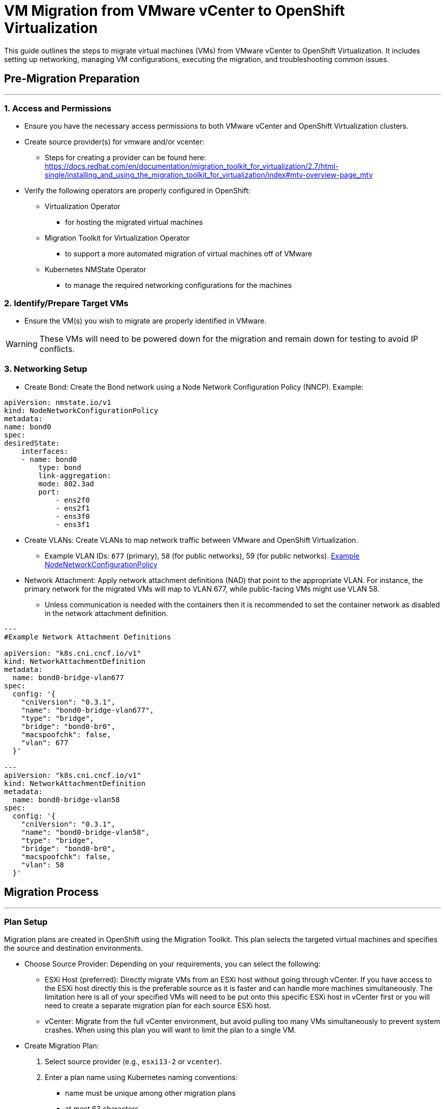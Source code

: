 # **VM Migration from VMware vCenter to OpenShift Virtualization**

This guide outlines the steps to migrate virtual machines (VMs) from VMware vCenter to OpenShift Virtualization. It includes setting up networking, managing VM configurations, executing the migration, and troubleshooting common issues.

## **Pre-Migration Preparation**
---

### **1. Access and Permissions**

* Ensure you have the necessary access permissions to both VMware vCenter and OpenShift Virtualization clusters.
* Create source provider(s) for vmware and/or vcenter:
	** Steps for creating a provider can be found here: https://docs.redhat.com/en/documentation/migration_toolkit_for_virtualization/2.7/html-single/installing_and_using_the_migration_toolkit_for_virtualization/index#mtv-overview-page_mtv
* Verify the following operators are properly configured in OpenShift:
	** Virtualization Operator
		*** for hosting the migrated virtual machines
	** Migration Toolkit for Virtualization Operator
		*** to support a more automated migration of virtual machines off of VMware
	** Kubernetes NMState Operator
		*** to manage the required networking configurations for the machines

### **2. Identify/Prepare Target VMs**

* Ensure the VM(s) you wish to migrate are properly identified in VMware. 

[WARNING]
====
These VMs will need to be powered down for the migration and remain down for testing to avoid IP conflicts.
====

### **3. Networking Setup**

* Create Bond: Create the Bond network using a Node Network Configuration Policy (NNCP). Example:

```
apiVersion: nmstate.io/v1
kind: NodeNetworkConfigurationPolicy
metadata:
name: bond0
spec:
desiredState:
    interfaces:
    - name: bond0
        type: bond
        link-aggregation:
        mode: 802.3ad
        port:
            - ens2f0
            - ens2f1
            - ens3f0
            - ens3f1
```

* Create VLANs: Create VLANs to map network traffic between VMware and OpenShift Virtualization. 
    ** Example VLAN IDs: `677` (primary), `58` (for public networks), 59 (for public networks).
https://github.com/cjnovak98/ocp4-disconnected-config/blob/main/Examples/node_network_config_policy.yaml[Example NodeNetworkConfigurationPolicy]
* Network Attachment: Apply network attachment definitions (NAD) that point to the appropriate VLAN. For instance, the primary network for the migrated VMs will map to VLAN 677, while public-facing VMs might use VLAN 58.
	** Unless communication is needed with the containers then it is recommended to set the container network as disabled in the network attachment definition.
```yaml
---
#Example Network Attachment Definitions

apiVersion: "k8s.cni.cncf.io/v1"
kind: NetworkAttachmentDefinition
metadata:
  name: bond0-bridge-vlan677 
spec:
  config: '{
    "cniVersion": "0.3.1",
    "name": "bond0-bridge-vlan677", 
    "type": "bridge", 
    "bridge": "bond0-br0", 
    "macspoofchk": false, 
    "vlan": 677
  }'

---
apiVersion: "k8s.cni.cncf.io/v1"
kind: NetworkAttachmentDefinition
metadata:
  name: bond0-bridge-vlan58 
spec:
  config: '{
    "cniVersion": "0.3.1",
    "name": "bond0-bridge-vlan58", 
    "type": "bridge", 
    "bridge": "bond0-br0", 
    "macspoofchk": false, 
    "vlan": 58
  }'
```



## **Migration Process**
---

### **Plan Setup**

Migration plans are created in OpenShift using the Migration Toolkit. This plan selects the targeted virtual machines and specifies the source and destination environments.

* Choose Source Provider: Depending on your requirements, you can select the following:
    ** ESXi Host (preferred): Directly migrate VMs from an ESXi host without going through vCenter. If you have access to the ESXi host directly this is the preferable source as it is faster and can handle more machines simultaneously. The limitation here is all of your specified VMs will need to be put onto this specific ESXi host in vCenter first or you will need to create a separate migration plan for each source ESXi host.
    ** vCenter: Migrate from the full vCenter environment, but avoid pulling too many VMs simultaneously to prevent system crashes. When using this plan you will want to limit the plan to a single VM.

* Create Migration Plan:
	. Select source provider (e.g., `esxi13-2` or `vcenter`).
	. Enter a plan name using Kubernetes naming conventions:
		*** name must be unique among other migration plans
		*** at most 63 characters
		*** only lowercase alphanumeric characters or '-'
		*** start with alphanumeric
		*** end with alphanumeric
		*** (e.g., `core-test-24oct-1449`).
	. Choose target provider: OpenShift Virtualization.
	. Set up network mapping:
        *** Map VMware networks to OpenShift VLANs (e.g., map vlan-677 to vlan-677 in OCP).
	        **** Note if the source vlan numbers don't line up, vlan-677 is to be used for all internal communications and should likely be used by default. vlan 58 or 59 are considered the 'public' communication network.
	        **** If the target vlan is not available then review the network attachment definitions are set up properly.
    . Set up storage mapping:
        *** Select OpenShift's temporary storage (e.g., openshift-temp) and map it to OpenShift's CSI storage (e.g., basic-csi).

* Start Migration: Click Start Migration to initiate the migration of selected VMs.

### **VM Post-Migration Configuration**

The virtio drivers that OpenShift Virtualization uses are not supported by default for the older versions of RHEL and Windows Server. Since OpenShift Virtualization defaults to virtio for the network and disk interfaces you will need to update that setting post migration. Once the migration process is complete, and the VM is created in OpenShift (e.g., web-qa), follow these steps:

. Modify Network Interfaces:
    ** Ensure the network interfaces are set to e1000e.
    ** Be sure it is set to attach the VM to the correct VLAN (e.g., vlan-677 for internal network communication).
. Modify Disk Configuration:
    ** Change the disk interface type from virtio to SATA 
. Start the VM:
    ** Once all configurations are verified, go to Actions → Start to power on the VM in OpenShift Virtualization.
    ** If the VM is already running you must stop it and restart it in order for the changes to be applied.

### **Dealing with Windows-Specific Issues**

For any Windows based VMs (e.g., Windows Server 2012), special steps are needed:

* Shutdown Windows Properly in vCenter:
    ** Always shut down the Windows VM gracefully: `shutdown /s`.
    ** Windows VMs can experience issues migrating due to hibernation or fast boot settings. When these are enabled it may cause the file system to be mounted as read-only which prevents the migration from taking place. NOTE: it appears fast boot is enabled by default for Windows Server 2012


## **Recommended Practices and Considerations**
---

### **VMs Not Starting After Migration**

Any VMs running an OS which is not in the list of supported guest operating systems, or operating systems that have difficulty with the virtio drivers may need to use these other drivers for their disk and network interfaces:

* Disk Configuration: Ensure all disks are configured to SATA after migration.
* Network Configuration: Double-check that the VM is connected to the correct VLAN and that e1000e is used for network interfaces. Additionally, if e1000e is the interface used in the VMware environment, then using this setting may help to ensure previous network configurations remain on the migrated VM.

### **Migration Plan Recommended Practices**

* Avoid migrating multiple VMs simultaneously from vCenter as this may overwhelm the system. Always perform migration of one VM at a time when migrating from vCenter as the source provider.

* It is also possible to throttle the number of simultaneous migrations in the MTV configurations. This will allow you to put more than one machine in a single migration plan (regardless of if it's from vCenter vs ESXi host) and not to overwhelm the source system. This can be done by modifying the `controller_max_vm_inflight` setting which is found in the forklift-controller CR created by the MTV operator. https://docs.redhat.com/en/documentation/migration_toolkit_for_virtualization/2.7/html-single/installing_and_using_the_migration_toolkit_for_virtualization/index#configuring-mtv-operator_mtv[More info for additional configuration options]

```yaml
spec:
  controller_max_vm_inflight: <number> #defaults to 20
```


### **Saving and Re-Importing VMs**

* Consider creating backups of VM data and configurations before migration, especially when dealing with production VMs.
* Use tools like `virtctl` to upload images or configure persistent volumes. In case of failure, ensure you have a repeatable process for re-importing the VM images.

### **Migration Plan Failures**

* API Gateway Errors: If the migration fails due to a bad API gateway, verify network connectivity and access permissions for the gateway. Restarting the gateway or re-initiating the plan may resolve the issue.

* High RAM Usage: Monitor node resource usage during the migration process. Nodes with high memory consumption may affect the migration speed or cause failures.

### **More information**:
* More detailed information can be found in the migration toolkit user guide: https://docs.redhat.com/en/documentation/migration_toolkit_for_virtualization/2.7

* More detailed information about OpenShift Virtualization in general can be found here: https://docs.redhat.com/en/documentation/openshift_container_platform/4.17/html/virtualization/index


## Automation Notes
---

// TODO: update example with JT's script for this step

*  Automatically update the disk and network interfaces for all virtual machines with a script. This script:
  ** gets the current configurations for all vms on openshift and then loops through each to
    *** modify the storage and network interfaces to use SATA/e1000e to prevent any potential virtio/storage issues for unsupported guest operating systems
    *** apply the updated config
    *** start or restart the VM

```shell
!#/bin/bash

# Set namespace and project
NAMESPACE="your-namespace"

# Get all VirtualMachine configurations from OpenShift
echo "Fetching all VM configurations..."
oc get vm -n "$NAMESPACE" -o name | while read -r vm; do
    echo "Processing $vm..."

    # Export the VM's YAML config
    oc get "$vm" -n "$NAMESPACE" -o yaml > "/tmp/${vm//\//-}.yaml"

    # Check if the YAML file exists
    if [[ ! -f "/tmp/${vm//\//-}.yaml" ]]; then
        echo "Error: Could not fetch YAML for $vm. Skipping..."
        continue
    fi

    # Perform sed replacement on disk interface type (virtio -> sata)
    echo "Updating disk interface to 'sata'"
    sed -i '/disk:/,/interface:/s/virtio/sata/g' "/tmp/${vm//\//-}.yaml"

    # Perform sed replacement on network interface type (virtio -> e1000e)
    echo "Updating network interface to 'e1000e'"
    sed -i '/networkInterfaces:/,/model:/s/virtio/e1000e/g' "/tmp/${vm//\//-}.yaml"

    # Apply the updated YAML to OpenShift
    echo "Applying updated configuration for $vm..."
    oc apply -f "/tmp/${vm//\//-}.yaml" -n "$NAMESPACE"

    # Check if the VM is running or stopped 
    vm_status=$(virtctl status "$vm" -n "$NAMESPACE" | grep -oP "(?<=Status: )\w+") 
    
    if [[ "$vm_status" == "Running" ]];
        echo "VM $vm is running. Stopping now..." 
        virtctl stop "$vm" 
    elif [[ "$vm_status" == "Stopped" ]];
        echo "VM $vm is already stopped." 
    else 
        echo "VM $vm is in an unknown state: $vm_status. Skipping restart..." 
        continue 
    fi

    # Start the VM 
    virtctl start "$vm"

    # Clean up the temporary file
    rm -f "/tmp/${vm//\//-}.yaml"

    echo "Finished processing $vm."
done

echo "All VM configurations updated successfully!"

```

